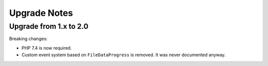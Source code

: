 Upgrade Notes
#############

Upgrade from 1.x to 2.0
=======================

Breaking changes:

* PHP 7.4 is now required.
* Custom event system based on ``FileDataProgress`` is removed. It was never documented anyway.

